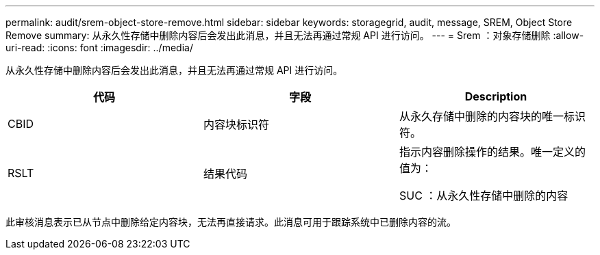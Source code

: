 ---
permalink: audit/srem-object-store-remove.html 
sidebar: sidebar 
keywords: storagegrid, audit, message, SREM, Object Store Remove 
summary: 从永久性存储中删除内容后会发出此消息，并且无法再通过常规 API 进行访问。 
---
= Srem ：对象存储删除
:allow-uri-read: 
:icons: font
:imagesdir: ../media/


[role="lead"]
从永久性存储中删除内容后会发出此消息，并且无法再通过常规 API 进行访问。

|===
| 代码 | 字段 | Description 


 a| 
CBID
 a| 
内容块标识符
 a| 
从永久存储中删除的内容块的唯一标识符。



 a| 
RSLT
 a| 
结果代码
 a| 
指示内容删除操作的结果。唯一定义的值为：

SUC ：从永久性存储中删除的内容

|===
此审核消息表示已从节点中删除给定内容块，无法再直接请求。此消息可用于跟踪系统中已删除内容的流。
